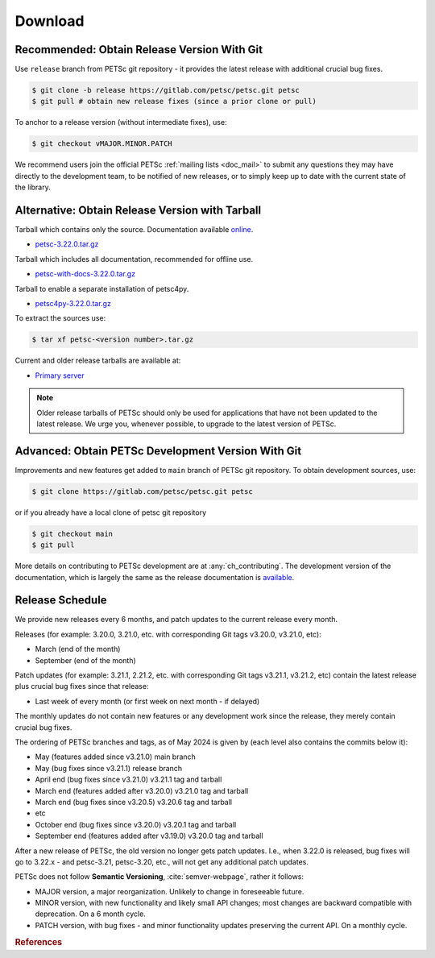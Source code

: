 .. _doc_download:

========
Download
========


Recommended: Obtain Release Version With Git
============================================

Use ``release`` branch from PETSc git repository - it provides the latest release with additional crucial bug fixes.

.. code-block:: console

   $ git clone -b release https://gitlab.com/petsc/petsc.git petsc
   $ git pull # obtain new release fixes (since a prior clone or pull)

To anchor to a release version (without intermediate fixes), use:

.. code-block:: console

   $ git checkout vMAJOR.MINOR.PATCH

We recommend users join the official PETSc :ref:`mailing lists <doc_mail>` to submit
any questions they may have directly to the development team, to be notified of new
releases, or to simply keep up to date with the current state of the
library.

Alternative: Obtain Release Version with Tarball
================================================

Tarball which contains only the source. Documentation available `online <https://petsc.org/release>`__.

- `petsc-3.22.0.tar.gz <https://web.cels.anl.gov/projects/petsc/download/release-snapshots/petsc-3.22.0.tar.gz>`__

Tarball which includes all documentation, recommended for offline use.

- `petsc-with-docs-3.22.0.tar.gz <https://web.cels.anl.gov/projects/petsc/download/release-snapshots/petsc-with-docs-3.22.0.tar.gz>`__


Tarball to enable a separate installation of petsc4py.

- `petsc4py-3.22.0.tar.gz  <https://web.cels.anl.gov/projects/petsc/download/release-snapshots/petsc4py-3.22.0.tar.gz>`__

To extract the sources use:

.. code-block:: console

   $ tar xf petsc-<version number>.tar.gz

Current and older release tarballs are available at:

- `Primary server <https://web.cels.anl.gov/projects/petsc/download/release-snapshots/>`__

.. Note::

   Older release tarballs of PETSc should only be used for
   applications that have not been updated to the latest release. We urge you, whenever
   possible, to upgrade to the latest version of PETSc.

Advanced: Obtain PETSc Development Version With Git
===================================================

Improvements and new features get added to ``main`` branch of PETSc git repository. To obtain development sources, use:

.. code-block:: console

   $ git clone https://gitlab.com/petsc/petsc.git petsc

or if you already have a local clone of petsc git repository

.. code-block:: console

   $ git checkout main
   $ git pull

More details on contributing to PETSc development are at :any:`ch_contributing`. The development version of
the documentation, which is largely the same as the release documentation is `available <https://petsc.org/main>`__.

.. _doc_releaseschedule:

Release Schedule
================

We provide new releases every 6 months, and patch updates to the current release every month.

Releases (for example: 3.20.0, 3.21.0, etc. with corresponding Git tags v3.20.0, v3.21.0, etc):

- March (end of the month)
- September (end of the month)

Patch updates (for example: 3.21.1, 2.21.2, etc. with corresponding Git tags v3.21.1, v3.21.2, etc)
contain the latest release plus crucial bug fixes since that release:

- Last week of every month (or first week on next month - if delayed)

The monthly updates do not contain new features or any development work since the release, they merely contain crucial
bug fixes.

The ordering of PETSc branches and tags, as of May 2024 is given by (each level also contains the commits below it):

- May (features added since v3.21.0) main branch
- May (bug fixes since v3.21.1) release branch
- April end (bug fixes since v3.21.0) v3.21.1 tag and tarball
- March end (features added after v3.20.0) v3.21.0 tag and tarball
- March end (bug fixes since v3.20.5) v3.20.6 tag and tarball
- etc
- October end (bug fixes since v3.20.0) v3.20.1 tag and tarball
- September end (features added after v3.19.0) v3.20.0 tag and tarball

After a new release of PETSc, the old version no longer gets patch updates. I.e., when 3.22.0 is released, bug fixes
will go to 3.22.x - and petsc-3.21, petsc-3.20, etc., will not get any additional patch updates.

PETSc does not follow  **Semantic Versioning**, :cite:`semver-webpage`, rather it follows:

- MAJOR version, a major reorganization. Unlikely to change in foreseeable future.
- MINOR version, with new functionality and likely small API changes; most changes are backward compatible with deprecation. On a 6 month cycle.
- PATCH version, with bug fixes - and minor functionality updates preserving the current API. On a monthly cycle.

.. rubric:: References

.. bibliography:: /petsc.bib
   :filter: docname in docnames
